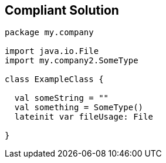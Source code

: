 == Compliant Solution

----
package my.company

import java.io.File
import my.company2.SomeType

class ExampleClass {

  val someString = ""
  val something = SomeType()
  lateinit var fileUsage: File

}
----
